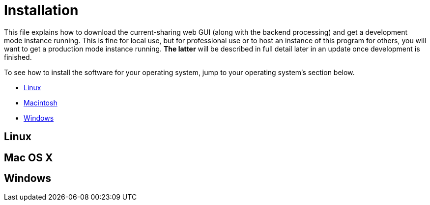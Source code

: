 :tilde: ~
= Installation

This file explains how to download the current-sharing web GUI (along with the backend processing) and get a development mode instance running. This is fine for local use, but for professional use or to host an instance of this program for others, you will want to get a production mode instance running. *The latter* will be described in full detail later in an update once development is finished.

To see how to install the software for your operating system, jump to your operating system's section below. 

* <<Linux,Linux>>
* <<Mac,Macintosh>>
* <<Windows,Windows>>

== Linux [[linux]]

== Mac OS X [[Macintosh]]

== Windows [[Windows]]